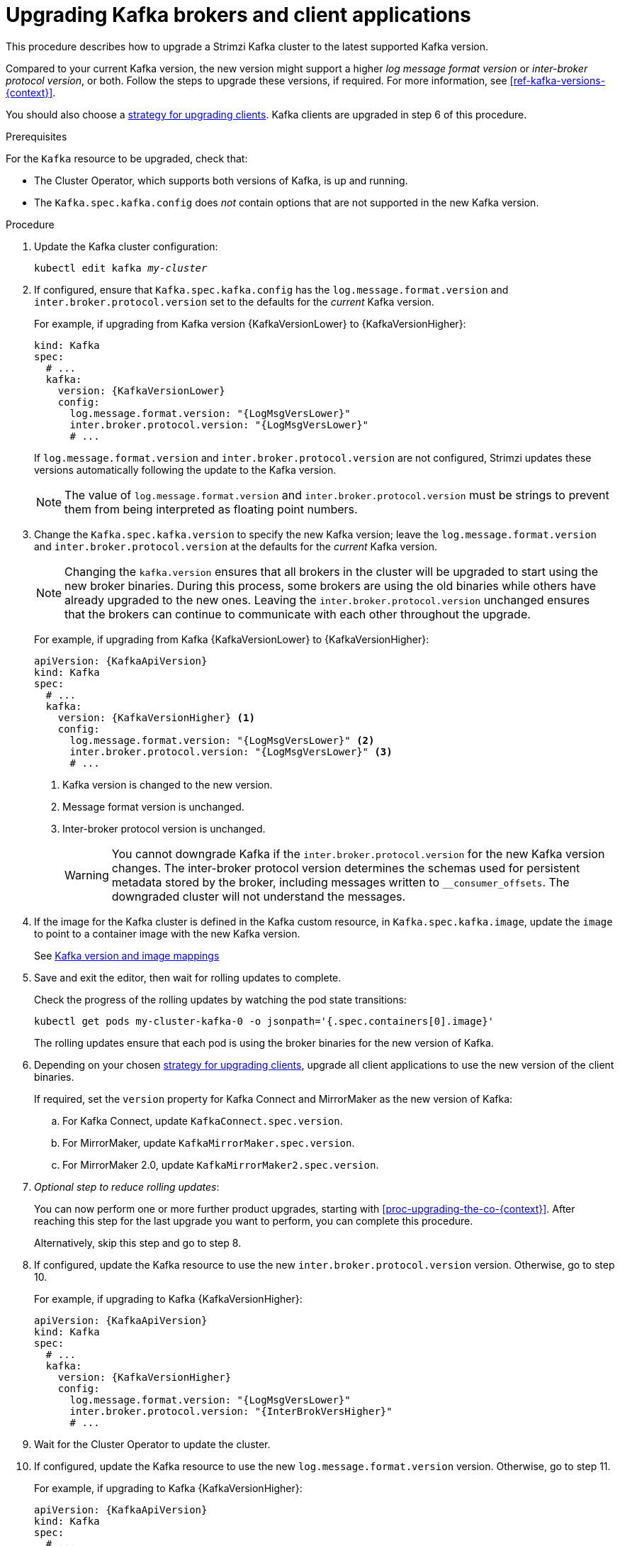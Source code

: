 // This module is included in the following assemblies:
//
// upgrading/assembly_upgrade-kafka-versions.adoc

[id='proc-upgrading-brokers-newer-kafka-{context}']

= Upgrading Kafka brokers and client applications

This procedure describes how to upgrade a Strimzi Kafka cluster to the latest supported Kafka version.

Compared to your current Kafka version, the new version might support a higher _log message format version_ or _inter-broker protocol version_, or both.
Follow the steps to upgrade these versions, if required.
For more information, see xref:ref-kafka-versions-{context}[].

You should also choose a xref:con-strategies-for-upgrading-clients-{context}[strategy for upgrading clients].
Kafka clients are upgraded in step 6 of this procedure.

.Prerequisites

For the `Kafka` resource to be upgraded, check that:

* The Cluster Operator, which supports both versions of Kafka, is up and running.
* The `Kafka.spec.kafka.config` does _not_ contain options that are not supported in the new Kafka version.

.Procedure

. Update the Kafka cluster configuration:
+
[source,shell,subs=+quotes]
----
kubectl edit kafka _my-cluster_
----

. If configured, ensure that `Kafka.spec.kafka.config` has the `log.message.format.version` and `inter.broker.protocol.version` set to the defaults for the _current_ Kafka version.
+
For example, if upgrading from Kafka version {KafkaVersionLower} to {KafkaVersionHigher}:
+
[source,yaml,subs=attributes+]
----
kind: Kafka
spec:
  # ...
  kafka:
    version: {KafkaVersionLower}
    config:
      log.message.format.version: "{LogMsgVersLower}"
      inter.broker.protocol.version: "{LogMsgVersLower}"
      # ...
----
+
If `log.message.format.version` and `inter.broker.protocol.version` are not configured, Strimzi updates these versions automatically following the update to the Kafka version.
+
NOTE: The value of `log.message.format.version` and `inter.broker.protocol.version` must be strings to prevent them from being interpreted as floating point numbers.

. Change the `Kafka.spec.kafka.version` to specify the new Kafka version; leave the `log.message.format.version` and `inter.broker.protocol.version` at the defaults for the _current_ Kafka version.
+
[NOTE]
====
Changing the `kafka.version` ensures that all brokers in the cluster will be upgraded to start using the new broker binaries.
During this process, some brokers are using the old binaries while others have already upgraded to the new ones.
Leaving the `inter.broker.protocol.version` unchanged ensures that the brokers can continue to communicate with each other throughout the upgrade.
====
+
For example, if upgrading from Kafka {KafkaVersionLower} to {KafkaVersionHigher}:
+
[source,yaml,subs=attributes+]
----
apiVersion: {KafkaApiVersion}
kind: Kafka
spec:
  # ...
  kafka:
    version: {KafkaVersionHigher} <1>
    config:
      log.message.format.version: "{LogMsgVersLower}" <2>
      inter.broker.protocol.version: "{LogMsgVersLower}" <3>
      # ...
----
<1> Kafka version is changed to the new version.
<2> Message format version is unchanged.
<3> Inter-broker protocol version is unchanged.
+
WARNING: You cannot downgrade Kafka if the `inter.broker.protocol.version` for the new Kafka version changes. The inter-broker protocol version determines the schemas used for persistent metadata stored by the broker, including messages written to `__consumer_offsets`. The downgraded cluster will not understand the messages.

. If the image for the Kafka cluster is defined in the Kafka custom resource, in `Kafka.spec.kafka.image`, update the `image` to point to a container image with the new Kafka version.
+
See xref:con-versions-and-images-str[Kafka version and image mappings]

. Save and exit the editor, then wait for rolling updates to complete.
+
Check the progress of the rolling updates by watching the pod state transitions:
+
[source,shell,subs=+quotes]
----
kubectl get pods my-cluster-kafka-0 -o jsonpath='{.spec.containers[0].image}'
----
+
The rolling updates ensure that each pod is using the broker binaries for the new version of Kafka.

. Depending on your chosen xref:con-strategies-for-upgrading-clients-{context}[strategy for upgrading clients], upgrade all client applications to use the new version of the client binaries.
+
If required, set the `version` property for Kafka Connect and MirrorMaker as the new version of Kafka:
+
.. For Kafka Connect, update `KafkaConnect.spec.version`.
.. For MirrorMaker, update `KafkaMirrorMaker.spec.version`.
.. For MirrorMaker 2.0, update `KafkaMirrorMaker2.spec.version`.

. _Optional step to reduce rolling updates_:
+
You can now perform one or more further product upgrades, starting with xref:proc-upgrading-the-co-{context}[].
After reaching this step for the last upgrade you want to perform, you can complete this procedure.
+
Alternatively, skip this step and go to step 8.
+
. If configured, update the Kafka resource to use the new `inter.broker.protocol.version` version. Otherwise, go to step 10.
+
For example, if upgrading to Kafka {KafkaVersionHigher}:
+
[source,yaml,subs=attributes+]
----
apiVersion: {KafkaApiVersion}
kind: Kafka
spec:
  # ...
  kafka:
    version: {KafkaVersionHigher}
    config:
      log.message.format.version: "{LogMsgVersLower}"
      inter.broker.protocol.version: "{InterBrokVersHigher}"
      # ...
----

. Wait for the Cluster Operator to update the cluster.

. If configured, update the Kafka resource to use the new `log.message.format.version` version. Otherwise, go to step 11.
+
For example, if upgrading to Kafka {KafkaVersionHigher}:
+
[source,yaml,subs=attributes+]
----
apiVersion: {KafkaApiVersion}
kind: Kafka
spec:
  # ...
  kafka:
    version: {KafkaVersionHigher}
    config:
      log.message.format.version: "{LogMsgVersHigher}"
      inter.broker.protocol.version: "{InterBrokVersHigher}"
      # ...
----

. Wait for the Cluster Operator to update the cluster.
+
* The Kafka cluster and clients are now using the new Kafka version.
* The brokers are configured to send messages using the inter-broker protocol version and message format version of the new version of Kafka.

Following the Kafka upgrade, if required, you can:

* xref:con-upgrade-listeners-{context}[Update listeners to the `GenericKafkaListener` schema]
* xref:proc-upgrading-consumers-streams-cooperative-rebalancing_{context}[Upgrade consumers to use the incremental cooperative rebalance protocol]
* xref:assembly-upgrade-resources-{context}[Update existing custom resources]
